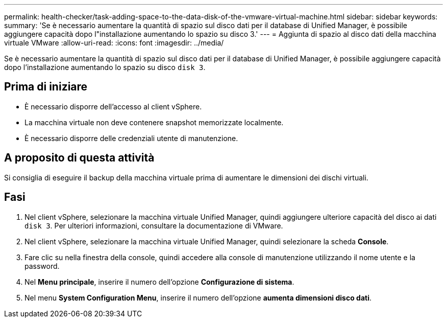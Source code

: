 ---
permalink: health-checker/task-adding-space-to-the-data-disk-of-the-vmware-virtual-machine.html 
sidebar: sidebar 
keywords:  
summary: 'Se è necessario aumentare la quantità di spazio sul disco dati per il database di Unified Manager, è possibile aggiungere capacità dopo l"installazione aumentando lo spazio su disco 3.' 
---
= Aggiunta di spazio al disco dati della macchina virtuale VMware
:allow-uri-read: 
:icons: font
:imagesdir: ../media/


[role="lead"]
Se è necessario aumentare la quantità di spazio sul disco dati per il database di Unified Manager, è possibile aggiungere capacità dopo l'installazione aumentando lo spazio su disco `disk 3`.



== Prima di iniziare

* È necessario disporre dell'accesso al client vSphere.
* La macchina virtuale non deve contenere snapshot memorizzate localmente.
* È necessario disporre delle credenziali utente di manutenzione.




== A proposito di questa attività

Si consiglia di eseguire il backup della macchina virtuale prima di aumentare le dimensioni dei dischi virtuali.



== Fasi

. Nel client vSphere, selezionare la macchina virtuale Unified Manager, quindi aggiungere ulteriore capacità del disco ai dati `disk 3`. Per ulteriori informazioni, consultare la documentazione di VMware.
. Nel client vSphere, selezionare la macchina virtuale Unified Manager, quindi selezionare la scheda *Console*.
. Fare clic su nella finestra della console, quindi accedere alla console di manutenzione utilizzando il nome utente e la password.
. Nel *Menu principale*, inserire il numero dell'opzione *Configurazione di sistema*.
. Nel menu *System Configuration Menu*, inserire il numero dell'opzione *aumenta dimensioni disco dati*.

